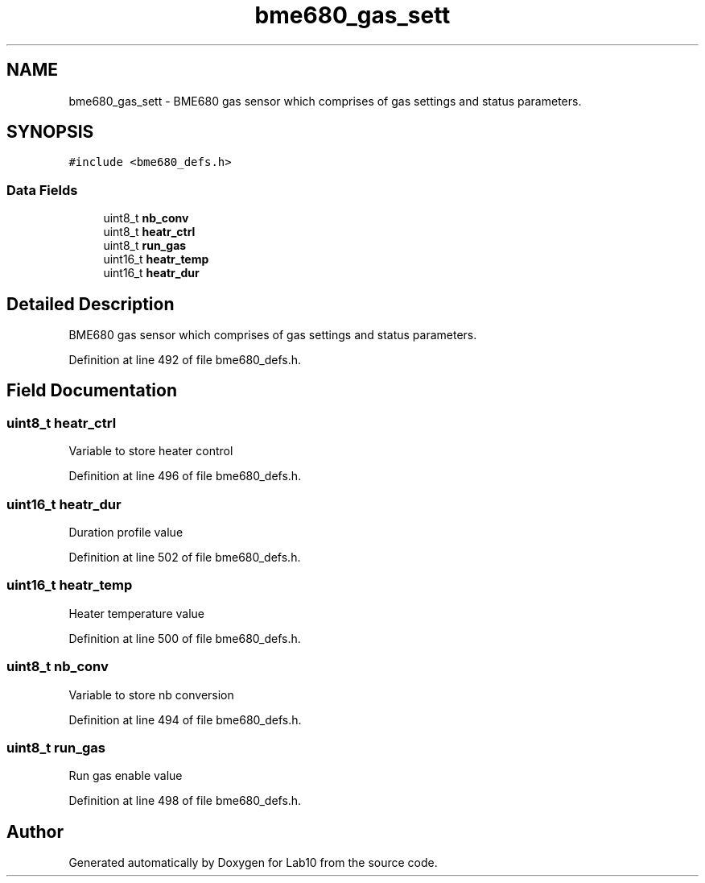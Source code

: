 .TH "bme680_gas_sett" 3 "Mon May 11 2020" "Lab10" \" -*- nroff -*-
.ad l
.nh
.SH NAME
bme680_gas_sett \- BME680 gas sensor which comprises of gas settings and status parameters\&.  

.SH SYNOPSIS
.br
.PP
.PP
\fC#include <bme680_defs\&.h>\fP
.SS "Data Fields"

.in +1c
.ti -1c
.RI "uint8_t \fBnb_conv\fP"
.br
.ti -1c
.RI "uint8_t \fBheatr_ctrl\fP"
.br
.ti -1c
.RI "uint8_t \fBrun_gas\fP"
.br
.ti -1c
.RI "uint16_t \fBheatr_temp\fP"
.br
.ti -1c
.RI "uint16_t \fBheatr_dur\fP"
.br
.in -1c
.SH "Detailed Description"
.PP 
BME680 gas sensor which comprises of gas settings and status parameters\&. 
.PP
Definition at line 492 of file bme680_defs\&.h\&.
.SH "Field Documentation"
.PP 
.SS "uint8_t heatr_ctrl"
Variable to store heater control 
.PP
Definition at line 496 of file bme680_defs\&.h\&.
.SS "uint16_t heatr_dur"
Duration profile value 
.PP
Definition at line 502 of file bme680_defs\&.h\&.
.SS "uint16_t heatr_temp"
Heater temperature value 
.PP
Definition at line 500 of file bme680_defs\&.h\&.
.SS "uint8_t nb_conv"
Variable to store nb conversion 
.PP
Definition at line 494 of file bme680_defs\&.h\&.
.SS "uint8_t run_gas"
Run gas enable value 
.PP
Definition at line 498 of file bme680_defs\&.h\&.

.SH "Author"
.PP 
Generated automatically by Doxygen for Lab10 from the source code\&.
